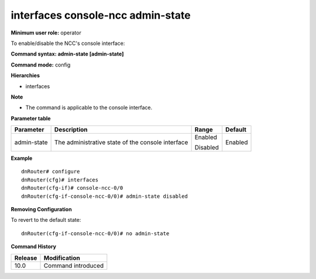 interfaces console-ncc admin-state
----------------------------------

**Minimum user role:** operator

To enable/disable the NCC's console interface:

**Command syntax: admin-state [admin-state]**

**Command mode:** config

**Hierarchies**

- interfaces

**Note**

- The command is applicable to the console interface.

**Parameter table**

+----------------+--------------------------------------------------------+-------------+-------------+
|                |                                                        |             |             |
| Parameter      | Description                                            | Range       | Default     |
+================+========================================================+=============+=============+
|                |                                                        |             |             |
| admin-state    | The   administrative state of the console interface    | Enabled     | Enabled     |
|                |                                                        |             |             |
|                |                                                        | Disabled    |             |
+----------------+--------------------------------------------------------+-------------+-------------+

**Example**
::

	dnRouter# configure
	dnRouter(cfg)# interfaces 
	dnRouter(cfg-if)# console-ncc-0/0 
	dnRouter(cfg-if-console-ncc-0/0)# admin-state disabled


**Removing Configuration**

To revert to the default state:
::

	dnRouter(cfg-if-console-ncc-0/0)# no admin-state


.. **Help line:** configure console-ncc-<node-id>/0 serial interface

**Command History**

+-------------+-----------------------+
|             |                       |
| Release     | Modification          |
+=============+=======================+
|             |                       |
| 10.0        | Command introduced    |
+-------------+-----------------------+
